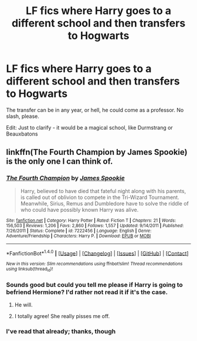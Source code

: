 #+TITLE: LF fics where Harry goes to a different school and then transfers to Hogwarts

* LF fics where Harry goes to a different school and then transfers to Hogwarts
:PROPERTIES:
:Author: toujours_pur_
:Score: 7
:DateUnix: 1498615293.0
:DateShort: 2017-Jun-28
:FlairText: Request
:END:
The transfer can be in any year, or hell, he could come as a professor. No slash, please.

Edit: Just to clarify - it would be a magical school, like Durmstrang or Beauxbatons


** linkffn(The Fourth Champion by James Spookie) is the only one I can think of.
:PROPERTIES:
:Author: yarglethatblargle
:Score: 3
:DateUnix: 1498616228.0
:DateShort: 2017-Jun-28
:END:

*** [[http://www.fanfiction.net/s/7222456/1/][*/The Fourth Champion/*]] by [[https://www.fanfiction.net/u/649126/James-Spookie][/James Spookie/]]

#+begin_quote
  Harry, believed to have died that fateful night along with his parents, is called out of oblivion to compete in the Tri-Wizard Tournament. Meanwhile, Sirius, Remus and Dumbledore have to solve the riddle of who could have possibly known Harry was alive.
#+end_quote

^{/Site/: [[http://www.fanfiction.net/][fanfiction.net]] *|* /Category/: Harry Potter *|* /Rated/: Fiction T *|* /Chapters/: 21 *|* /Words/: 156,503 *|* /Reviews/: 1,206 *|* /Favs/: 2,860 *|* /Follows/: 1,557 *|* /Updated/: 9/14/2011 *|* /Published/: 7/26/2011 *|* /Status/: Complete *|* /id/: 7222456 *|* /Language/: English *|* /Genre/: Adventure/Friendship *|* /Characters/: Harry P. *|* /Download/: [[http://www.ff2ebook.com/old/ffn-bot/index.php?id=7222456&source=ff&filetype=epub][EPUB]] or [[http://www.ff2ebook.com/old/ffn-bot/index.php?id=7222456&source=ff&filetype=mobi][MOBI]]}

--------------

*FanfictionBot*^{1.4.0} *|* [[[https://github.com/tusing/reddit-ffn-bot/wiki/Usage][Usage]]] | [[[https://github.com/tusing/reddit-ffn-bot/wiki/Changelog][Changelog]]] | [[[https://github.com/tusing/reddit-ffn-bot/issues/][Issues]]] | [[[https://github.com/tusing/reddit-ffn-bot/][GitHub]]] | [[[https://www.reddit.com/message/compose?to=tusing][Contact]]]

^{/New in this version: Slim recommendations using/ ffnbot!slim! /Thread recommendations using/ linksub(thread_id)!}
:PROPERTIES:
:Author: FanfictionBot
:Score: 2
:DateUnix: 1498616287.0
:DateShort: 2017-Jun-28
:END:


*** Sounds good but could you tell me please if Harry is going to befriend Hermione? I'd rather not read it if it's the case.
:PROPERTIES:
:Author: Quoba97
:Score: 2
:DateUnix: 1498637976.0
:DateShort: 2017-Jun-28
:END:

**** He will.
:PROPERTIES:
:Author: BaldBombshell
:Score: 2
:DateUnix: 1498666458.0
:DateShort: 2017-Jun-28
:END:


**** I totally agree! She really pisses me off.
:PROPERTIES:
:Author: TL1441LT
:Score: 1
:DateUnix: 1498670708.0
:DateShort: 2017-Jun-28
:END:


*** I've read that already; thanks, though
:PROPERTIES:
:Author: toujours_pur_
:Score: 1
:DateUnix: 1498620175.0
:DateShort: 2017-Jun-28
:END:

